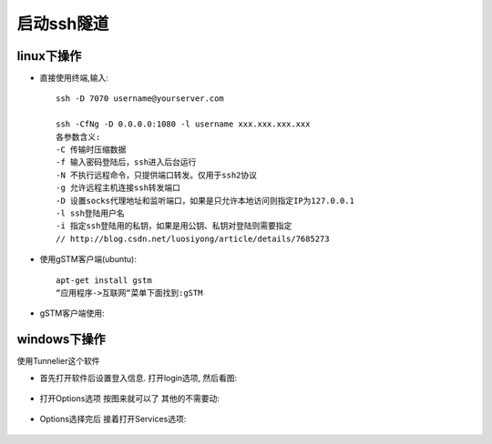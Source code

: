 启动ssh隧道
====================

linux下操作
"""""""""""""""

* 直接使用终端,输入::

    ssh -D 7070 username@yourserver.com

    ssh -CfNg -D 0.0.0.0:1080 -l username xxx.xxx.xxx.xxx
    各参数含义:
    -C 传输时压缩数据
    -f 输入密码登陆后，ssh进入后台运行
    -N 不执行远程命令，只提供端口转发。仅用于ssh2协议
    -g 允许远程主机连接ssh转发端口
    -D 设置socks代理地址和监听端口，如果是只允许本地访问则指定IP为127.0.0.1
    -l ssh登陆用户名
    -i 指定ssh登陆用的私钥，如果是用公钥、私钥对登陆则需要指定
    // http://blog.csdn.net/luosiyong/article/details/7685273


* 使用gSTM客户端(ubuntu)::

    apt-get install gstm
    “应用程序->互联网“菜单下面找到:gSTM

* gSTM客户端使用:

.. figure:: ../images/mytunnel.png
   :width: 80%

.. figure:: ../images/mini-gstm-edit-redirection-mini.png
   :width: 80%

windows下操作
"""""""""""""""
使用Tunnelier这个软件

* 首先打开软件后设置登入信息. 打开login选项, 然后看图:

.. figure:: ../images/Bitvise-Tunnelier-SSH2-Client.png
   :width: 80%

* 打开Options选项 按图来就可以了 其他的不需要动:

.. figure:: ../images/Bitvise-Tunnelier-SSH2-Client2.png
   :width: 80%

* Options选择完后 接着打开Services选项:

.. figure:: ../images/Bitvise-Tunnelier-SSH2-Client3.png
   :width: 80%


